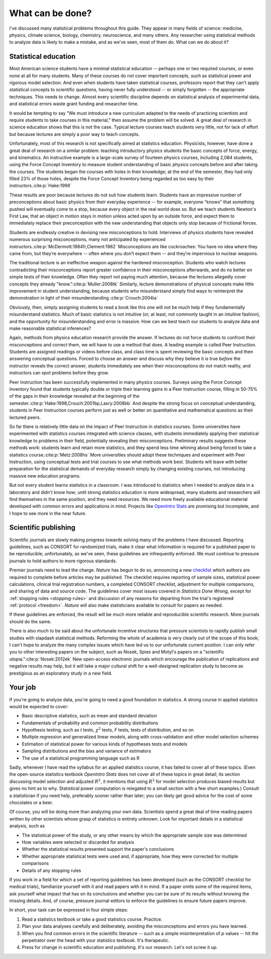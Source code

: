.. _what-next:

*****************
What can be done?
*****************

I've discussed many statistical problems throughout this guide. They appear in
many fields of science: medicine, physics, climate science, biology, chemistry,
neuroscience, and many others. Any researcher using statistical methods to
analyze data is likely to make a mistake, and as we've seen, most of them
do. What can we do about it?

Statistical education
---------------------

Most American science students have a minimal statistical education -- perhaps
one or two required courses, or even none at all for many students. Many of
these courses do not cover important concepts, such as statistical power and
rigorous model selection. And even when students have taken statistical courses,
professors report that they can't apply statistical concepts to scientific
questions, having never fully understood -- or simply forgotten -- the
appropriate techniques. This needs to change. Almost every scientific discipline
depends on statistical analysis of experimental data, and statistical errors
waste grant funding and researcher time.

It would be tempting to say "We must introduce a new curriculum adapted to the
needs of practicing scientists and require students to take courses in this
material," then assume the problem will be solved. A great deal of research in
science education shows that this is not the case. Typical lecture courses teach
students very little, not for lack of effort but because lectures are simply a
poor way to teach concepts.

Unfortunately, most of this research is not specifically aimed at statistics
education. Physicists, however, have done a great deal of research on a similar
problem: teaching introductory physics students the basic concepts of force,
energy, and kinematics. An instructive example is a large-scale survey of
fourteen physics courses, including 2,084 students, using the Force Concept
Inventory to measure student understanding of basic physics concepts before and
after taking the courses. The students began the courses with holes in their
knowledge; at the end of the semester, they had only filled 23% of those holes,
despite the Force Concept Inventory being regarded as too easy by their
instructors.\ :cite:p:`Hake:1998`

These results are poor because lectures do not suit how students learn. Students
have an impressive number of preconceptions about basic physics from their
everyday experience -- for example, everyone "knows" that something pushed will
eventually come to a stop, because every object in the real world does so. But
we teach students Newton's First Law, that an object in motion stays in motion
unless acted upon by an outside force, and expect them to immediately replace
their preconception with the new understanding that objects only stop because
of frictional forces.

Students are endlessly creative in devising new misconceptions to
hold. Interviews of physics students have revealed numerous surprising
misconceptions, many not anticipated by experienced instructors.\
:cite:p:`McDermott:1984fr,Clement:1982` Misconceptions are like cockroaches: You
have no idea where they came from, but they’re everywhere -- often where you
don’t expect them -- and they’re impervious to nuclear weapons.

The traditional lecture is an ineffective weapon against the hardened
misconception. Students who watch lectures contradicting their misconceptions
report greater confidence in their misconceptions afterwards, and do no better
on simple tests of their knowledge. Often they report not paying much attention,
because the lectures allegedly cover concepts they already "know."\
:cite:p:`Muller:2008tk` Similarly, lecture demonstrations of physical concepts
make little improvement in student understanding, because students who
misunderstand simply find ways to reinterpret the demonstration in light of their
misunderstanding.\ :cite:p:`Crouch:2004ia`

Obviously, then, simply assigning students to read a book like this one will not
be much help if they fundamentally misunderstand statistics. Much of basic
statistics is not intuitive (or, at least, not commonly taught in an intuitive
fashion), and the opportunity for misunderstanding and error is massive. How can
we best teach our students to analyze data and make reasonable statistical
inferences?

Again, methods from physics education research provide the answer. If lectures
do not force students to confront their misconceptions and correct them, we will
have to use a method that does. A leading example is called Peer
Instruction. Students are assigned readings or videos before class, and class
time is spent reviewing the basic concepts and then answering conceptual
questions. Forced to choose an answer and discuss why they believe it is true
*before* the instructor reveals the correct answer, students immediately see
when their misconceptions do not match reality, and instructors can spot
problems before they grow.

Peer Instruction has been successfully implemented in many physics
courses. Surveys using the Force Concept Inventory found that students typically
double or triple their learning gains in a Peer Instruction course, filling in
50-75% of the gaps in their knowledge revealed at the beginning of the
semester.\ :cite:p:`Hake:1998,Crouch:2001bp,Lasry:2008bb` And despite the strong
focus on conceptual understanding, students in Peer Instruction courses perform
just as well or better on quantitative and mathematical questions as their
lectured peers.

So far there is relatively little data on the impact of Peer Instruction in
statistics courses.  Some universities have experimented with statistics courses
integrated with science classes, with students immediately applying their
statistical knowledge to problems in their field, potentially revealing their
misconceptions. Preliminary results suggests these methods work: students learn
and retain more statistics, and they spend less time whining about being forced
to take a statistics course.\ :cite:p:`Metz:2008hs` More universities should
adopt these techniques and experiment with Peer Instruction, using conceptual
tests and trial courses to see what methods work best. Students will leave with
better preparation for the statistical demands of everyday research simply by
changing existing courses, not introducing massive new education programs.

But not every student learns statistics in a classroom. I was introduced to
statistics when I needed to analyze data in a laboratory and didn't know how;
until strong statistics education is more widespread, many students and
researchers will find themselves in the same position, and they need
resources. We need more freely available educational material developed with
common errors and applications in mind.  Projects like `OpenIntro Stats
<http://www.openintro.org/stat/textbook.php>`__ are promising but incomplete,
and I hope to see more in the near future.

Scientific publishing
---------------------

Scientific journals are slowly making progress towards solving many of the
problems I have discussed. Reporting guidelines, such as CONSORT for randomized
trials, make it clear what information is required for a published paper to be
reproducible; unfortunately, as we've seen, these guidelines are infrequently
enforced. We must continue to pressure journals to hold authors to more rigorous
standards.

Premier journals need to lead the charge. *Nature* has begun to do so,
announcing a new `checklist
<http://www.nature.com/authors/policies/checklist.pdf>`__ which authors are
required to complete before articles may be published. The checklist requires
reporting of sample sizes, statistical power calculations, clinical trial
registration numbers, a completed CONSORT checklist, adjustment for multiple
comparisons, and sharing of data and source code. The guidelines cover most
issues covered in *Statistics Done Wrong*, except for :ref:`stopping rules
<stopping-rules>` and discussion of any reasons for departing from the trial's
registered :ref:`protocol <freedom>`. *Nature* will also make statisticians
available to consult for papers as needed.

If these guidelines are enforced, the result will be much more reliable and
reproducible scientific research. More journals should do the same.

There is also much to be said about the unfortunate incentive structures that
pressure scientists to rapidly publish small studies with slapdash statistical
methods. Reforming the whole of academia is very clearly out of the scope of
this book; I can't hope to analyze the many complex issues which have led us to
our unfortunate current position. I can only refer you to other interesting
papers on the subject, such as Nosek, Spies and Motyl's papers on a "scientific
utopia."\ :cite:p:`Nosek:2012ek` New open-access electronic journals which
encourage the publication of replications and negative results may help, but it
will take a major cultural shift for a well-designed replication study to become
as prestigious as an exploratory study in a new field.

Your job
--------

If you're going to analyze data, you're going to need a good foundation in
statistics. A strong course in applied statistics would be expected to cover:

* Basic descriptive statistics, such as mean and standard deviation
* Fundamentals of probability and common probability distributions
* Hypothesis testing, such as *t* tests, :math:`\chi^2` tests, *F* tests, tests
  of distribution, and so on
* Multiple regression and generalized linear models, along with cross-validation
  and other model selection schemes
* Estimation of statistical power for various kinds of hypotheses tests and
  models
* Sampling distributions and the bias and variance of estimators
* The use of a statistical programming language such as R

Sadly, whenever I have read the syllabus for an applied statistics course, it
has failed to cover all of these topics. (Even the open-source statistics
textbook *OpenIntro Stats* does not cover all of these topics in great detail;
its section discussing model selection and adjusted :math:`R^2`, it mentions
that using :math:`R^2` for model selection produces biased results but gives no
hint as to why. Statistical power computation is relegated to a small section
with a few short examples.) Consult a statistician if you need help, preferably
sooner rather than later; you can likely get good advice for the cost of some
chocolates or a beer.

Of course, you will be doing more than analyzing your own data. Scientists spend
a great deal of time reading papers written by other scientists whose grasp of
statistics is entirely unknown. Look for important details in a statistical
analysis, such as

* The statistical power of the study, or any other means by which the
  appropriate sample size was determined
* How variables were selected or discarded for analysis
* Whether the statistical results presented support the paper's conclusions
* Whether appropriate statistical tests were used and, if appropriate, how they
  were corrected for multiple comparisons
* Details of any stopping rules

If you work in a field for which a set of reporting guidelines has been
developed (such as the CONSORT checklist for medical trials), familiarize
yourself with it and read papers with it in mind. If a paper omits some of the
required items, ask yourself what impact that has on its conclusions and whether
you can be sure of its results without knowing the missing details. And, of
course, pressure journal editors to enforce the guidelines to ensure future
papers improve.

In short, your task can be expressed in four simple steps:

1. Read a statistics textbook or take a good statistics course. Practice.
2. Plan your data analyses carefully and deliberately, avoiding the
   misconceptions and errors you have learned.
3. When you find common errors in the scientific literature -- such as a simple
   misinterpretation of *p* values -- hit the perpetrator over the head with your
   statistics textbook. It's therapeutic.
4. Press for change in scientific education and publishing. It's our
   research. Let's not screw it up.
